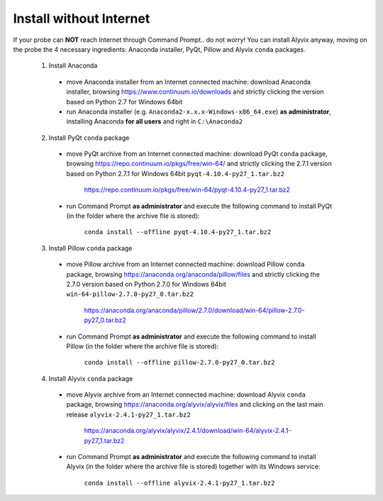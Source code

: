 ************************
Install without Internet
************************

If your probe can **NOT** reach Internet through Command Prompt.. do not worry! You can install Alyvix anyway, moving on the probe the 4 necessary ingredients: Anaconda installer, PyQt, Pillow and Alyvix ``conda`` packages.

  1. Install Anaconda

    * move Anaconda installer from an Internet connected machine: download Anaconda installer, browsing https://www.continuum.io/downloads and strictly clicking the version based on Python 2.7 for Windows 64bit

    * run Anaconda installer (e.g. ``Anaconda2-x.x.x-Windows-x86_64.exe``) **as administrator**, installing Anaconda **for all users** and right in ``C:\Anaconda2``

  2. Install PyQt ``conda`` package

    * move PyQt archive from an Internet connected machine: download PyQt ``conda`` package, browsing https://repo.continuum.io/pkgs/free/win-64/ and strictly clicking the 2.7.1 version based on Python 2.7.1 for Windows 64bit ``pyqt-4.10.4-py27_1.tar.bz2``

        https://repo.continuum.io/pkgs/free/win-64/pyqt-4.10.4-py27_1.tar.bz2

    * run Command Prompt **as administrator** and execute the following command to install PyQt (in the folder where the archive file is stored):

        ``conda install --offline pyqt-4.10.4-py27_1.tar.bz2``

  3. Install Pillow ``conda`` package

    * move Pillow archive from an Internet connected machine: download Pillow ``conda`` package, browsing https://anaconda.org/anaconda/pillow/files and strictly clicking the 2.7.0 version based on Python 2.7.0 for Windows 64bit ``win-64-pillow-2.7.0-py27_0.tar.bz2``

        https://anaconda.org/anaconda/pillow/2.7.0/download/win-64/pillow-2.7.0-py27_0.tar.bz2

    * run Command Prompt **as administrator** and execute the following command to install Pillow (in the folder where the archive file is stored):

        ``conda install --offline pillow-2.7.0-py27_0.tar.bz2``

  4. Install Alyvix ``conda`` package

    * move Alyvix archive from an Internet connected machine: download Alyvix ``conda`` package, browsing https://anaconda.org/alyvix/alyvix/files and clicking on the last main release ``alyvix-2.4.1-py27_1.tar.bz2``

        https://anaconda.org/alyvix/alyvix/2.4.1/download/win-64/alyvix-2.4.1-py27_1.tar.bz2

    * run Command Prompt **as administrator** and execute the following command to install Alyvix (in the folder where the archive file is stored) together with its Windows service:

        ``conda install --offline alyvix-2.4.1-py27_1.tar.bz2``
